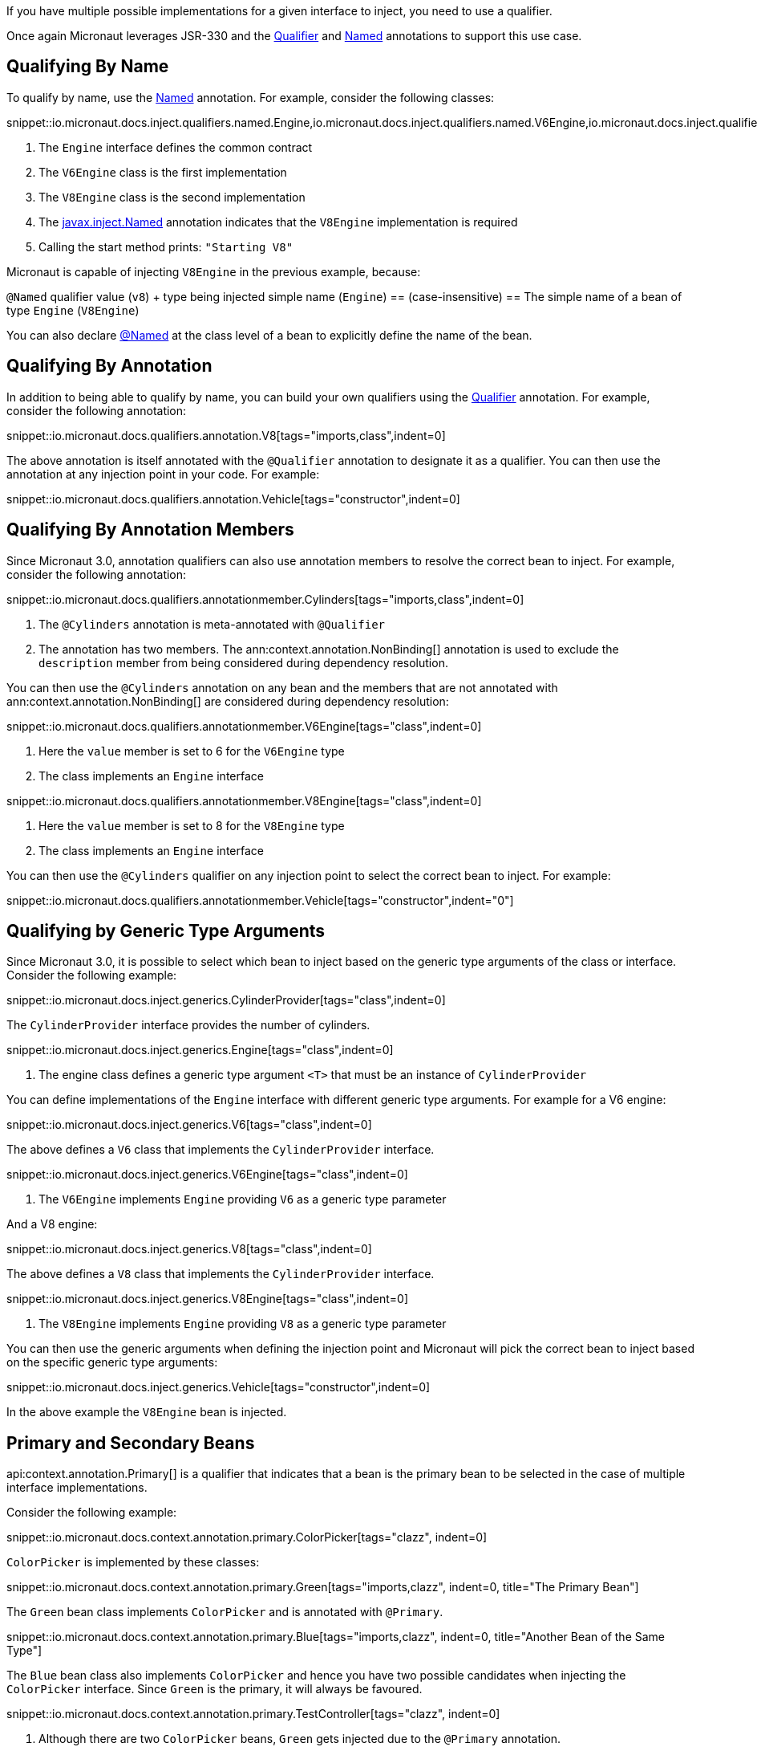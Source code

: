 If you have multiple possible implementations for a given interface to inject, you need to use a qualifier.

Once again Micronaut leverages JSR-330 and the link:{jeeapi}/javax/inject/Qualifier.html[Qualifier] and link:{jeeapi}/javax/inject/Named.html[Named] annotations to support this use case.

== Qualifying By Name

To qualify by name, use the link:{jeeapi}/javax/inject/Named.html[Named] annotation. For example, consider the following classes:

snippet::io.micronaut.docs.inject.qualifiers.named.Engine,io.micronaut.docs.inject.qualifiers.named.V6Engine,io.micronaut.docs.inject.qualifiers.named.V8Engine,io.micronaut.docs.inject.qualifiers.named.Vehicle[tags="class",indent=0]

<1> The `Engine` interface defines the common contract
<2> The `V6Engine` class is the first implementation
<3> The `V8Engine` class is the second implementation
<4> The link:{jeeapi}/javax/inject/Named.html[javax.inject.Named] annotation indicates that the `V8Engine` implementation is required
<5> Calling the start method prints: `"Starting V8"`

Micronaut is capable of injecting `V8Engine` in the previous example, because:

`@Named` qualifier value (`v8`) + type being injected simple name (`Engine`) == (case-insensitive) == The simple name of a bean of type `Engine` (`V8Engine`)

You can also declare link:{jeeapi}/javax/inject/Named.html[@Named] at the class level of a bean to explicitly define the name of the bean.

== Qualifying By Annotation

In addition to being able to qualify by name, you can build your own qualifiers using the link:{jeeapi}/javax/inject/Qualifier.html[Qualifier] annotation. For example, consider the following annotation:

snippet::io.micronaut.docs.qualifiers.annotation.V8[tags="imports,class",indent=0]

The above annotation is itself annotated with the `@Qualifier` annotation to designate it as a qualifier. You can then use the annotation at any injection point in your code. For example:

snippet::io.micronaut.docs.qualifiers.annotation.Vehicle[tags="constructor",indent=0]

== Qualifying By Annotation Members

Since Micronaut 3.0, annotation qualifiers can also use annotation members to resolve the correct bean to inject. For example, consider the following annotation:

snippet::io.micronaut.docs.qualifiers.annotationmember.Cylinders[tags="imports,class",indent=0]

<1> The `@Cylinders` annotation is meta-annotated with `@Qualifier`
<2> The annotation has two members. The ann:context.annotation.NonBinding[] annotation is used to exclude the `description` member from being considered during dependency resolution.

You can then use the `@Cylinders` annotation on any bean and the members that are not annotated with ann:context.annotation.NonBinding[] are considered during dependency resolution:

snippet::io.micronaut.docs.qualifiers.annotationmember.V6Engine[tags="class",indent=0]

<1> Here the `value` member is set to 6 for the `V6Engine` type
<2> The class implements an `Engine` interface

snippet::io.micronaut.docs.qualifiers.annotationmember.V8Engine[tags="class",indent=0]

<1> Here the `value` member is set to 8 for the `V8Engine` type
<2> The class implements an `Engine` interface

You can then use the `@Cylinders` qualifier on any injection point to select the correct bean to inject. For example:

snippet::io.micronaut.docs.qualifiers.annotationmember.Vehicle[tags="constructor",indent="0"]

== Qualifying by Generic Type Arguments

Since Micronaut 3.0, it is possible to select which bean to inject based on the generic type arguments of the class or interface. Consider the following example:

snippet::io.micronaut.docs.inject.generics.CylinderProvider[tags="class",indent=0]

The `CylinderProvider` interface provides the number of cylinders.

snippet::io.micronaut.docs.inject.generics.Engine[tags="class",indent=0]

<1> The engine class defines a generic type argument `<T>` that must be an instance of `CylinderProvider`

You can define implementations of the `Engine` interface with different generic type arguments. For example for a V6 engine:

snippet::io.micronaut.docs.inject.generics.V6[tags="class",indent=0]

The above defines a `V6` class that implements the `CylinderProvider` interface.

snippet::io.micronaut.docs.inject.generics.V6Engine[tags="class",indent=0]

<1> The `V6Engine` implements `Engine` providing `V6` as a generic type parameter

And a V8 engine:

snippet::io.micronaut.docs.inject.generics.V8[tags="class",indent=0]

The above defines a `V8` class that implements the `CylinderProvider` interface.

snippet::io.micronaut.docs.inject.generics.V8Engine[tags="class",indent=0]

<1> The `V8Engine` implements `Engine` providing `V8` as a generic type parameter

You can then use the generic arguments when defining the injection point and Micronaut will pick the correct bean
to inject based on the specific generic type arguments:

snippet::io.micronaut.docs.inject.generics.Vehicle[tags="constructor",indent=0]

In the above example the `V8Engine` bean is injected.

== Primary and Secondary Beans

api:context.annotation.Primary[] is a qualifier that indicates that a bean is the primary bean to be selected in the case of multiple interface implementations.

Consider the following example:

snippet::io.micronaut.docs.context.annotation.primary.ColorPicker[tags="clazz", indent=0]

`ColorPicker` is implemented by these classes:

snippet::io.micronaut.docs.context.annotation.primary.Green[tags="imports,clazz", indent=0, title="The Primary Bean"]

The `Green` bean class implements `ColorPicker` and is annotated with `@Primary`.

snippet::io.micronaut.docs.context.annotation.primary.Blue[tags="imports,clazz", indent=0, title="Another Bean of the Same Type"]

The `Blue` bean class also implements `ColorPicker` and hence you have two possible candidates when injecting the `ColorPicker` interface. Since `Green` is the primary, it will always be favoured.

snippet::io.micronaut.docs.context.annotation.primary.TestController[tags="clazz", indent=0]

<1> Although there are two `ColorPicker` beans, `Green` gets injected due to the `@Primary` annotation.

If multiple possible candidates are present and no `@Primary` is defined a api:context.exceptions.NonUniqueBeanException[] is thrown.

In addition to `@Primary`, there is also a api:context.annotation.Secondary[] annotation which causes the opposite effect and allows de-prioritizing a bean.

== Injecting Any Bean

If you are not particular about which bean gets injected then you can use the ann:context.annotation.Any[] qualifier which will inject the first available bean, for example:

snippet::io.micronaut.docs.qualifiers.any.VehicleSpec[tags="any", indent=0, title="Injecting Any Instance"]

The ann:context.annotation.Any[] qualifier is typically used in conjunction with the api:context.BeanProvider[] interface to allow more dynamic use cases. For example the following `Vehicle` implementation will start the `Engine` if the bean is present:

snippet::io.micronaut.docs.qualifiers.any.Vehicle[tags="imports,clazz", indent=0, title="Using BeanProvider with Any"]

<1> Use `@Any` to inject the api:context.BeanProvider[]
<2> Call the `start` method if the underlying bean is present using the `ifPresent` method

If there are multiple beans you can also adapt the behaviour. The following example starts all the engines installed in the `Vehicle` if any are present:

snippet::io.micronaut.docs.qualifiers.any.Vehicle[tags="startAll", indent=0, title="Using BeanProvider with Any"]

<1> Check if any beans present
<2> If so iterate over each one via the `stream().forEach(..)` method, starting the engines

